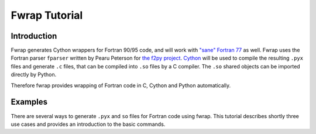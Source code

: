Fwrap Tutorial
==============

Introduction
------------

Fwrap generates Cython wrappers for Fortran 90/95 code, and will work with
`"sane" Fortran 77 <../index.html#sane-def>`_ as well. 
Fwrap uses the Fortran parser ``fparser`` written by Pearu Peterson for 
`the f2py project <http://cens.ioc.ee/projects/f2py2e/>`_.
`Cython <http://cython.org>`_ will be used to compile the resulting ``.pyx``
files and generate ``.c`` files, that can be compiled into ``.so`` files by a C
compiler.  The ``.so`` shared objects can be imported directly by Python.

Therefore fwrap provides wrapping of Fortran code in C, Cython and Python
automatically.

Examples
--------

There are several ways to generate ``.pyx`` and ``so`` files for Fortran code
using fwrap.  This tutorial describes shortly three use cases and provides an
introduction to the basic commands.

